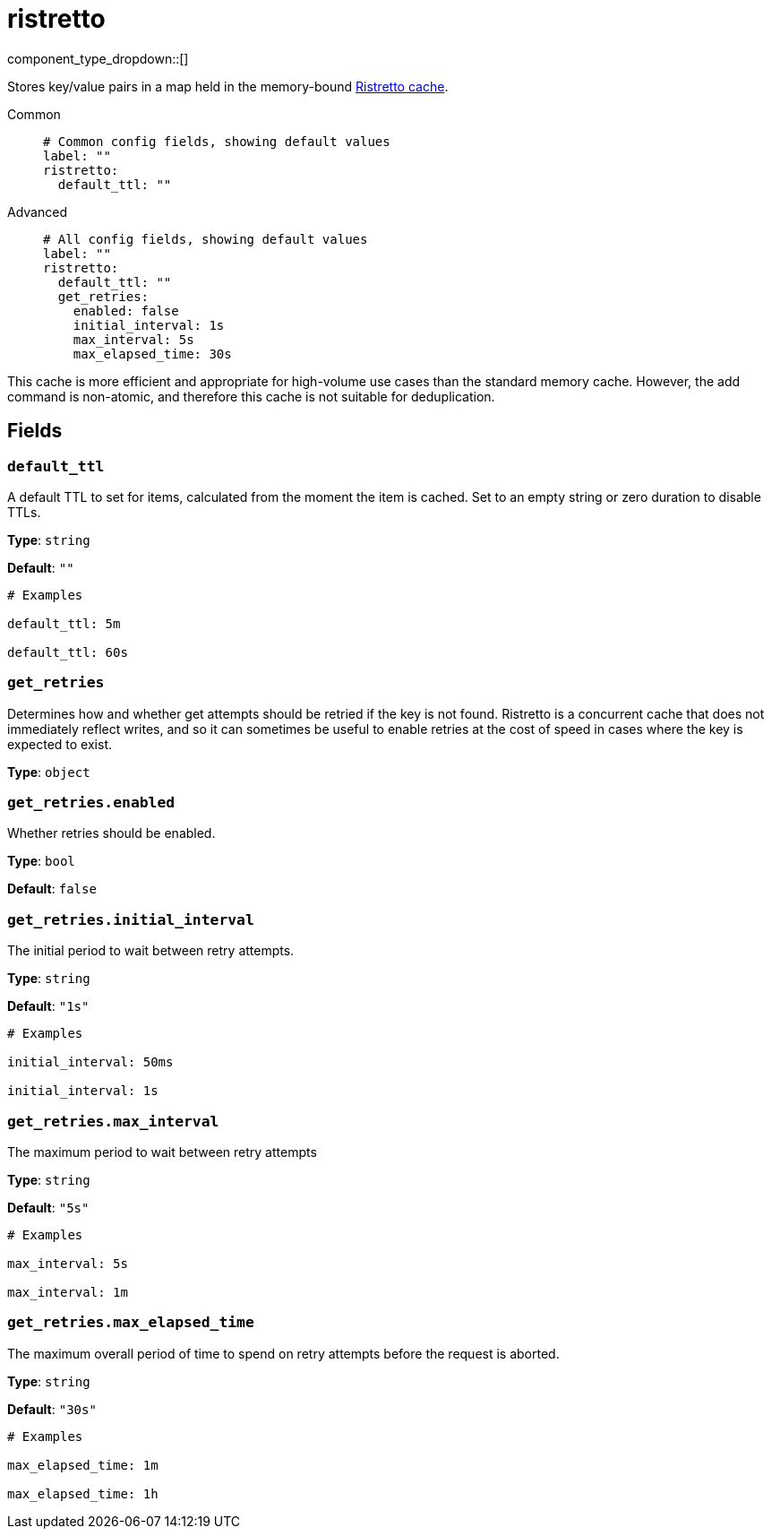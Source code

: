 = ristretto
:type: cache
:status: stable



////
     THIS FILE IS AUTOGENERATED!

     To make changes, edit the corresponding source file under:

     https://github.com/redpanda-data/connect/tree/main/internal/impl/<provider>.

     And:

     https://github.com/redpanda-data/connect/tree/main/cmd/tools/docs_gen/templates/plugin.adoc.tmpl
////


component_type_dropdown::[]


Stores key/value pairs in a map held in the memory-bound https://github.com/dgraph-io/ristretto[Ristretto cache^].


[tabs]
======
Common::
+
--

```yml
# Common config fields, showing default values
label: ""
ristretto:
  default_ttl: ""
```

--
Advanced::
+
--

```yml
# All config fields, showing default values
label: ""
ristretto:
  default_ttl: ""
  get_retries:
    enabled: false
    initial_interval: 1s
    max_interval: 5s
    max_elapsed_time: 30s
```

--
======

This cache is more efficient and appropriate for high-volume use cases than the standard memory cache. However, the add command is non-atomic, and therefore this cache is not suitable for deduplication.

== Fields

=== `default_ttl`

A default TTL to set for items, calculated from the moment the item is cached. Set to an empty string or zero duration to disable TTLs.


*Type*: `string`

*Default*: `""`

```yml
# Examples

default_ttl: 5m

default_ttl: 60s
```

=== `get_retries`

Determines how and whether get attempts should be retried if the key is not found. Ristretto is a concurrent cache that does not immediately reflect writes, and so it can sometimes be useful to enable retries at the cost of speed in cases where the key is expected to exist.


*Type*: `object`


=== `get_retries.enabled`

Whether retries should be enabled.


*Type*: `bool`

*Default*: `false`

=== `get_retries.initial_interval`

The initial period to wait between retry attempts.


*Type*: `string`

*Default*: `"1s"`

```yml
# Examples

initial_interval: 50ms

initial_interval: 1s
```

=== `get_retries.max_interval`

The maximum period to wait between retry attempts


*Type*: `string`

*Default*: `"5s"`

```yml
# Examples

max_interval: 5s

max_interval: 1m
```

=== `get_retries.max_elapsed_time`

The maximum overall period of time to spend on retry attempts before the request is aborted.


*Type*: `string`

*Default*: `"30s"`

```yml
# Examples

max_elapsed_time: 1m

max_elapsed_time: 1h
```


